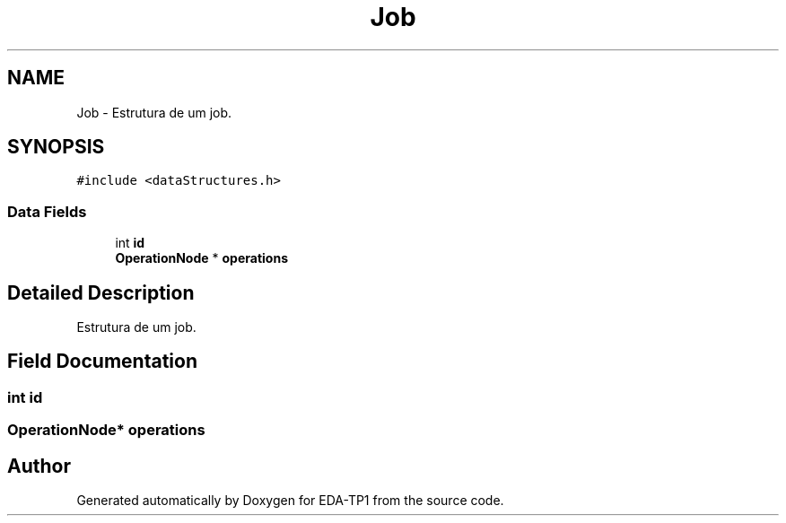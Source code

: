 .TH "Job" 3 "Fri Apr 1 2022" "Version 1.0" "EDA-TP1" \" -*- nroff -*-
.ad l
.nh
.SH NAME
Job \- Estrutura de um job\&.  

.SH SYNOPSIS
.br
.PP
.PP
\fC#include <dataStructures\&.h>\fP
.SS "Data Fields"

.in +1c
.ti -1c
.RI "int \fBid\fP"
.br
.ti -1c
.RI "\fBOperationNode\fP * \fBoperations\fP"
.br
.in -1c
.SH "Detailed Description"
.PP 
Estrutura de um job\&. 
.SH "Field Documentation"
.PP 
.SS "int id"

.SS "\fBOperationNode\fP* operations"


.SH "Author"
.PP 
Generated automatically by Doxygen for EDA-TP1 from the source code\&.

